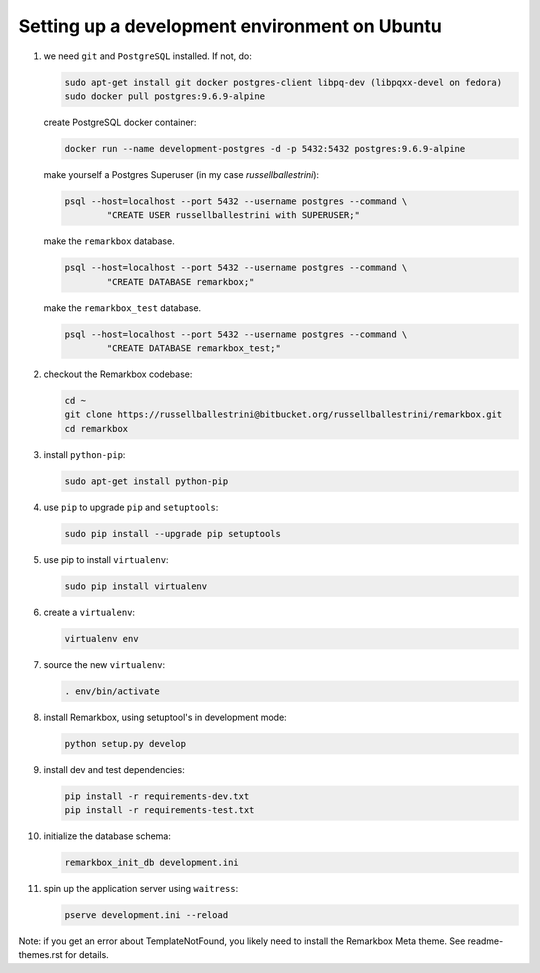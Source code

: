 Setting up a development environment on Ubuntu
##############################################

#. we need ``git`` and ``PostgreSQL`` installed. If not, do:

   .. code-block:: bash
   
    sudo apt-get install git docker postgres-client libpq-dev (libpqxx-devel on fedora)
    sudo docker pull postgres:9.6.9-alpine

   create PostgreSQL docker container:
 
   .. code-block:: bash
    
    docker run --name development-postgres -d -p 5432:5432 postgres:9.6.9-alpine
 
   make yourself a Postgres Superuser (in my case `russellballestrini`):
 
   .. code-block:: bash
 
    psql --host=localhost --port 5432 --username postgres --command \
            "CREATE USER russellballestrini with SUPERUSER;"

   make the ``remarkbox`` database.

   .. code-block:: bash

    psql --host=localhost --port 5432 --username postgres --command \
            "CREATE DATABASE remarkbox;"

   make the ``remarkbox_test`` database.

   .. code-block:: bash

    psql --host=localhost --port 5432 --username postgres --command \
            "CREATE DATABASE remarkbox_test;"

#. checkout the Remarkbox codebase:

   .. code-block:: bash
   
    cd ~
    git clone https://russellballestrini@bitbucket.org/russellballestrini/remarkbox.git
    cd remarkbox

#. install ``python-pip``:

   .. code-block:: bash
   
    sudo apt-get install python-pip

#. use ``pip`` to upgrade ``pip`` and ``setuptools``:

   .. code-block:: bash
   
    sudo pip install --upgrade pip setuptools

#. use pip to install ``virtualenv``:

   .. code-block:: bash
   
    sudo pip install virtualenv

#. create a ``virtualenv``:

   .. code-block:: bash
   
    virtualenv env

#. source the new ``virtualenv``:

   .. code-block:: bash
   
    . env/bin/activate

#. install Remarkbox, using setuptool's in development mode:
 
   .. code-block:: bash
   
    python setup.py develop
 
#. install dev and test dependencies:

   .. code-block:: bash
   
    pip install -r requirements-dev.txt
    pip install -r requirements-test.txt

#. initialize the database schema:

   .. code-block:: bash
    
    remarkbox_init_db development.ini

#. spin up the application server using ``waitress``:

   .. code-block:: bash
    
    pserve development.ini --reload

Note: if you get an error about TemplateNotFound, you likely need to install the Remarkbox Meta theme. See readme-themes.rst for details.
